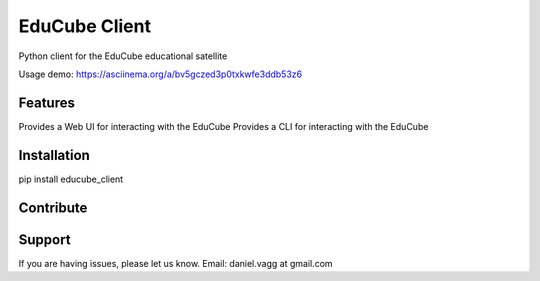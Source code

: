 EduCube Client
========

Python client for the EduCube educational satellite

Usage demo: https://asciinema.org/a/bv5gczed3p0txkwfe3ddb53z6

Features
--------
Provides a Web UI for interacting with the EduCube
Provides a CLI for interacting with the EduCube

Installation
------------
pip install educube_client

Contribute
----------

Support
-------

If you are having issues, please let us know.
Email: daniel.vagg at gmail.com

